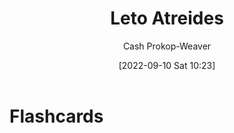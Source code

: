 :PROPERTIES:
:ID:       15d4a8f5-48d0-416c-acae-f6f87d2fd145
:ROAM_ALIASES: "The Duke" "Duke Leto Atreides"
:LAST_MODIFIED: [2023-09-05 Tue 20:15]
:END:
#+title: Leto Atreides
#+hugo_custom_front_matter: :slug "15d4a8f5-48d0-416c-acae-f6f87d2fd145"
#+author: Cash Prokop-Weaver
#+date: [2022-09-10 Sat 10:23]
#+filetags: :person:
* Flashcards
